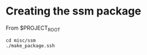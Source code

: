 #+TITLE_: SSM
#+OPTIONS: toc:1

* Creating the ssm package
From $PROJECT_ROOT
  #+BEGIN_SRC
  cd misc/ssm
  ./make_package.ssh
  #+END_SRC
